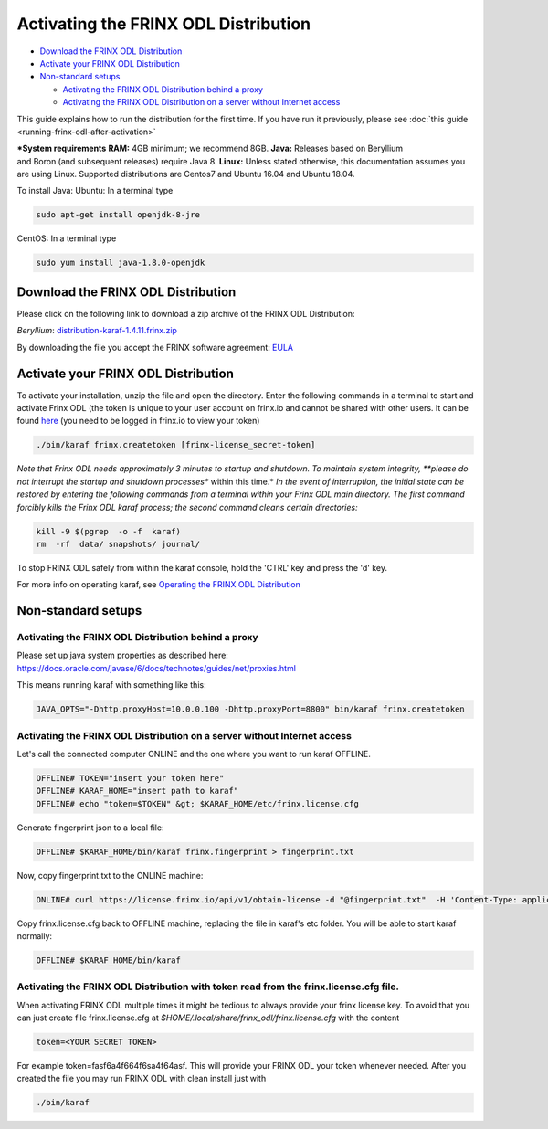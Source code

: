 
Activating the FRINX ODL Distribution
=====================================

* `Download the FRINX ODL Distribution <#download-the-frinx-odl-distribution>`__
* `Activate your FRINX ODL Distribution <#activate-your-frinx-odl-distribution>`__
* `Non-standard setups <#non-standard-setups>`__

  * `Activating the FRINX ODL Distribution behind a proxy <#activating-the-frinx-odl-distribution-behind-a-proxy>`__
  * `Activating the FRINX ODL Distribution on a server without Internet access <#activating-the-frinx-odl-distribution-on-a-server-without-internet-access>`__

This guide explains how to run the distribution for the first time. If you have run it previously, please see :doc:`this guide <running-frinx-odl-after-activation>`

***System requirements**
**RAM:** 4GB minimum; we recommend 8GB.
**Java:** Releases based on Beryllium and Boron (and subsequent releases) require Java 8.
**Linux:** Unless stated otherwise, this documentation assumes you are using Linux. Supported distributions are Centos7 and Ubuntu 16.04 and  Ubuntu 18.04.

To install Java:
Ubuntu: In a terminal type

.. code-block:: guess

   sudo apt-get install openjdk-8-jre


CentOS: In a terminal type

.. code-block:: guess

   sudo yum install java-1.8.0-openjdk


Download the FRINX ODL Distribution
-----------------------------------

Please click on the following link to download a zip archive of the FRINX ODL Distribution:

*Beryllium*\ : `distribution-karaf-1.4.11.frinx.zip <https://license.frinx.io/download/distribution-karaf-1.4.11.frinx.zip>`__  

By downloading the file you accept the FRINX software agreement: `EULA <7793505-v7-Frinx-ODL-Distribution-Software-End-User-License-Agreement.pdf>`__

Activate your FRINX ODL Distribution
------------------------------------

To activate your installation, unzip the file and open the directory. Enter the following commands in a terminal to start and activate Frinx ODL (the token is unique to your user account on frinx.io and cannot be shared with other users. It can be found `here <https://frinx.io/my-licenses-information>`__ (you need to be logged in frinx.io to view your token)

.. code-block:: guess

   ./bin/karaf frinx.createtoken [frinx-license_secret-token]

*Note that Frinx ODL needs approximately 3 minutes to startup and shutdown. To maintain system integrity, **please do not interrupt the startup and shutdown processes** within this time.*
*In the event of interruption, the initial state can be restored by entering the following commands from a terminal within your Frinx ODL main directory. The first command forcibly kills the Frinx ODL karaf process; the second command cleans certain directories:*

.. code-block:: guess

   kill -9 $(pgrep  -o -f  karaf)
   rm  -rf  data/ snapshots/ journal/

To stop FRINX ODL safely from within the karaf console, hold the 'CTRL' key and press the 'd' key.

For more info on operating karaf, see `Operating the FRINX ODL Distribution <running-frinx-odl-after-activation>`_

Non-standard setups
-------------------

Activating the FRINX ODL Distribution behind a proxy
~~~~~~~~~~~~~~~~~~~~~~~~~~~~~~~~~~~~~~~~~~~~~~~~~~~~

Please set up java system properties as described here: https://docs.oracle.com/javase/6/docs/technotes/guides/net/proxies.html

This means running karaf with something like this:

.. code-block:: guess

   JAVA_OPTS="-Dhttp.proxyHost=10.0.0.100 -Dhttp.proxyPort=8800" bin/karaf frinx.createtoken

Activating the FRINX ODL Distribution on a server without Internet access
~~~~~~~~~~~~~~~~~~~~~~~~~~~~~~~~~~~~~~~~~~~~~~~~~~~~~~~~~~~~~~~~~~~~~~~~~

Let's call the connected computer ONLINE and the one where you want to run karaf OFFLINE.

.. code-block:: guess

   OFFLINE# TOKEN="insert your token here"
   OFFLINE# KARAF_HOME="insert path to karaf"
   OFFLINE# echo "token=$TOKEN" &gt; $KARAF_HOME/etc/frinx.license.cfg

Generate fingerprint json to a local file:

.. code-block:: guess

   OFFLINE# $KARAF_HOME/bin/karaf frinx.fingerprint > fingerprint.txt


Now, copy fingerprint.txt to the ONLINE machine:

.. code-block:: guess

    ONLINE# curl https://license.frinx.io/api/v1/obtain-license -d "@fingerprint.txt"  -H 'Content-Type: application/json' -X PUT > frinx.license.cfg


Copy frinx.license.cfg back to OFFLINE machine, replacing the file in karaf's etc folder. You will be able to start karaf normally:

.. code-block:: guess

   OFFLINE# $KARAF_HOME/bin/karaf


Activating the FRINX ODL Distribution with token read from the frinx.license.cfg file.
~~~~~~~~~~~~~~~~~~~~~~~~~~~~~~~~~~~~~~~~~~~~~~~~~~~~~~~~~~~~~~~~~~~~~~~~~~~~~~~~~~~~~~

When activating FRINX ODL multiple times it might be tedious to always provide your frinx license key. To avoid that you can just create file frinx.license.cfg at *$HOME/.local/share/frinx_odl/frinx.license.cfg* with the content

.. code-block:: guess

   token=<YOUR SECRET TOKEN>

For example token=fasf6a4f664f6sa4f64asf. This will provide your FRINX ODL your token whenever needed. After you created the file you may run FRINX ODL with clean install just with

.. code-block:: guess

   ./bin/karaf
